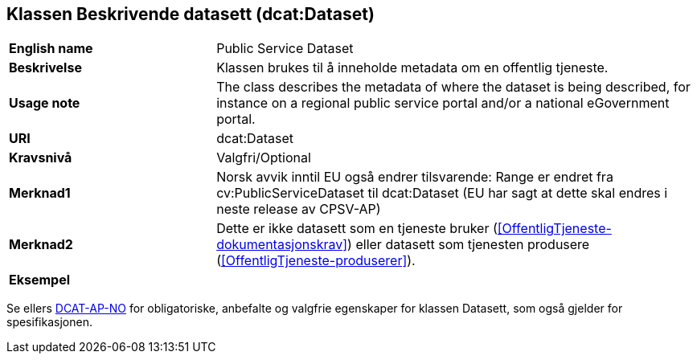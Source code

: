== Klassen Beskrivende datasett (dcat:Dataset) [[BeskrivendeDatasett]]

[cols="30s,70d"]
|===
|English name|Public Service Dataset
|Beskrivelse|Klassen brukes til å inneholde metadata om en offentlig tjeneste.
|Usage note|The class describes the metadata of where the dataset is being described, for instance on a regional public service portal and/or a national eGovernment portal.
|URI|dcat:Dataset
|Kravsnivå|Valgfri/Optional
|Merknad1|Norsk avvik inntil EU også endrer tilsvarende: Range er endret fra cv:PublicServiceDataset til dcat:Dataset (EU har sagt at dette skal endres i neste release av CPSV-AP)
|Merknad2|Dette er ikke datasett som en tjeneste bruker (<<OffentligTjeneste-dokumentasjonskrav>>) eller datasett som tjenesten produsere (<<OffentligTjeneste-produserer>>).
|Eksempel|
|===

Se ellers https://data.norge.no/specification/dcat-ap-no/#Datasett[DCAT-AP-NO] for obligatoriske, anbefalte og valgfrie egenskaper for klassen Datasett, som også gjelder for spesifikasjonen.
